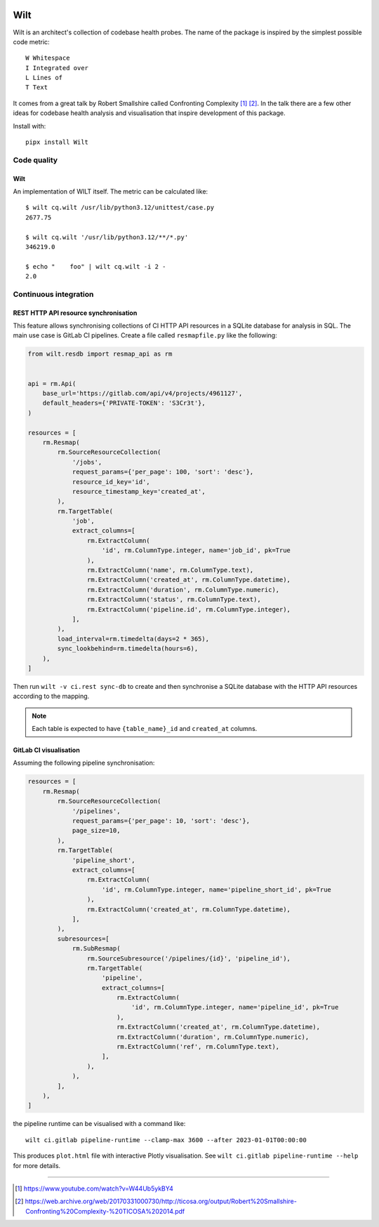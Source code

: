.. image:: https://img.shields.io/pypi/l/Wilt.svg
   :target: https://spdx.org/licenses/GPL-3.0-or-later.html
   :alt: PyPI - License
.. image:: https://heptapod.host/saajns/wilt/badges/branch/default/pipeline.svg
   :target: https://heptapod.host/saajns/wilt/-/commits/branch/default
   :alt: Pipeline status
.. image:: https://heptapod.host/saajns/wilt/badges/branch/default/coverage.svg
   :target: https://heptapod.host/saajns/wilt/-/commits/branch/default
   :alt: Test code coverage
.. image:: https://badge.fury.io/py/Wilt.svg
   :target: https://pypi.python.org/pypi/Wilt
   :alt: PyPI

****
Wilt
****
Wilt is an architect's collection of codebase health probes. The name of the
package is inspired by the simplest possible code metric::

   W Whitespace
   I Integrated over
   L Lines of
   T Text

It comes from a great talk by Robert Smallshire called Confronting Complexity
[1]_ [2]_. In the talk there are a few other ideas for codebase health analysis
and visualisation that inspire development of this package.

Install with::

   pipx install Wilt

Code quality
============
Wilt
----
An implementation of WILT itself. The metric can be calculated like::

  $ wilt cq.wilt /usr/lib/python3.12/unittest/case.py
  2677.75

  $ wilt cq.wilt '/usr/lib/python3.12/**/*.py'
  346219.0

  $ echo "    foo" | wilt cq.wilt -i 2 -
  2.0

Continuous integration
======================
REST HTTP API resource synchronisation
--------------------------------------
This feature allows synchronising collections of CI HTTP API resources in a
SQLite database for analysis in SQL. The main use case is GitLab CI
pipelines. Create a file called ``resmapfile.py`` like the following:

.. code:: python

   from wilt.resdb import resmap_api as rm


   api = rm.Api(
       base_url='https://gitlab.com/api/v4/projects/4961127',
       default_headers={'PRIVATE-TOKEN': 'S3Cr3t'},
   )

   resources = [
       rm.Resmap(
           rm.SourceResourceCollection(
               '/jobs',
               request_params={'per_page': 100, 'sort': 'desc'},
               resource_id_key='id',
               resource_timestamp_key='created_at',
           ),
           rm.TargetTable(
               'job',
               extract_columns=[
                   rm.ExtractColumn(
                       'id', rm.ColumnType.integer, name='job_id', pk=True
                   ),
                   rm.ExtractColumn('name', rm.ColumnType.text),
                   rm.ExtractColumn('created_at', rm.ColumnType.datetime),
                   rm.ExtractColumn('duration', rm.ColumnType.numeric),
                   rm.ExtractColumn('status', rm.ColumnType.text),
                   rm.ExtractColumn('pipeline.id', rm.ColumnType.integer),
               ],
           ),
           load_interval=rm.timedelta(days=2 * 365),
           sync_lookbehind=rm.timedelta(hours=6),
       ),
   ]

Then run ``wilt -v ci.rest sync-db`` to create and then synchronise a SQLite
database with the HTTP API resources according to the mapping.

.. note::

   Each table is expected to have ``{table_name}_id`` and ``created_at``
   columns.

GitLab CI visualisation
-----------------------
Assuming the following pipeline synchronisation:

.. code:: python

   resources = [
       rm.Resmap(
           rm.SourceResourceCollection(
               '/pipelines',
               request_params={'per_page': 10, 'sort': 'desc'},
               page_size=10,
           ),
           rm.TargetTable(
               'pipeline_short',
               extract_columns=[
                   rm.ExtractColumn(
                       'id', rm.ColumnType.integer, name='pipeline_short_id', pk=True
                   ),
                   rm.ExtractColumn('created_at', rm.ColumnType.datetime),
               ],
           ),
           subresources=[
               rm.SubResmap(
                   rm.SourceSubresource('/pipelines/{id}', 'pipeline_id'),
                   rm.TargetTable(
                       'pipeline',
                       extract_columns=[
                           rm.ExtractColumn(
                               'id', rm.ColumnType.integer, name='pipeline_id', pk=True
                           ),
                           rm.ExtractColumn('created_at', rm.ColumnType.datetime),
                           rm.ExtractColumn('duration', rm.ColumnType.numeric),
                           rm.ExtractColumn('ref', rm.ColumnType.text),
                       ],
                   ),
               ),
           ],
       ),
   ]

the pipeline runtime can be visualised with a command like::

   wilt ci.gitlab pipeline-runtime --clamp-max 3600 --after 2023-01-01T00:00:00

This produces ``plot.html`` file with interactive Plotly visualisation. See
``wilt ci.gitlab pipeline-runtime --help`` for more details.

____

.. [1] https://www.youtube.com/watch?v=W44Ub5ykBY4
.. [2] https://web.archive.org/web/20170331000730/http://ticosa.org/output/Robert%20Smallshire-Confronting%20Complexity-%20TICOSA%202014.pdf
